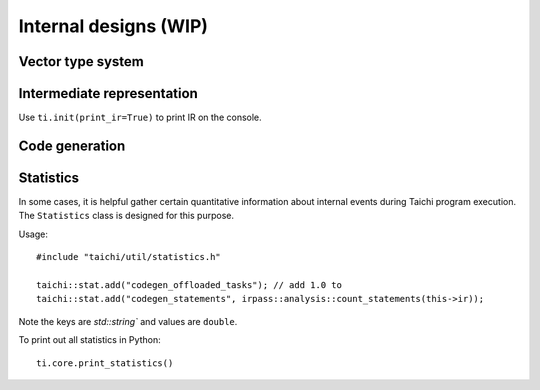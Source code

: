 Internal designs (WIP)
======================

Vector type system
------------------


Intermediate representation
---------------------------
Use ``ti.init(print_ir=True)`` to print IR on the console.


Code generation
---------------


Statistics
----------

In some cases, it is helpful gather certain quantitative information about internal events during
Taichi program execution. The ``Statistics`` class is designed for this purpose.

Usage:

::

    #include "taichi/util/statistics.h"

    taichi::stat.add("codegen_offloaded_tasks"); // add 1.0 to
    taichi::stat.add("codegen_statements", irpass::analysis::count_statements(this->ir));


Note the keys are `std::string`` and values are ``double``.

To print out all statistics in Python:

::

    ti.core.print_statistics()
